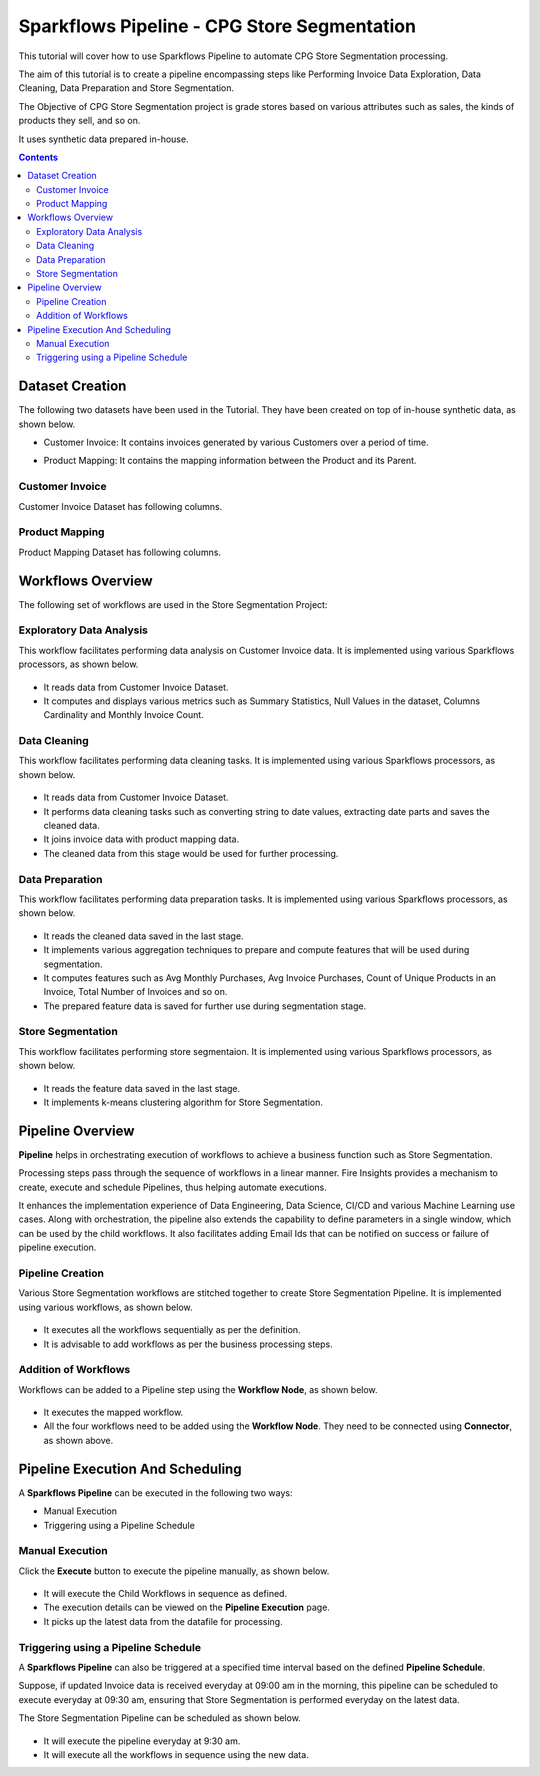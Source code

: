 Sparkflows Pipeline - CPG Store Segmentation
=================================

This tutorial will cover how to use Sparkflows Pipeline to automate CPG Store Segmentation processing. 

The aim of this tutorial is to create a pipeline encompassing steps like Performing Invoice Data Exploration, Data Cleaning, Data Preparation and Store Segmentation.

The Objective of CPG Store Segmentation project is grade stores based on various attributes such as sales, the kinds of products they sell, and so on.

It uses synthetic data prepared in-house.  

.. contents::
   :depth: 2

Dataset Creation
-------------------

The following two datasets have been used in the Tutorial. They have been created on top of in-house synthetic data, as shown below.

* Customer Invoice: It contains invoices generated by various Customers over a period of time.
* Product Mapping: It contains the mapping information between the Product and its Parent.

  .. figure:: ../../_assets/tutorials/pipeline/pipeline-tutorials-cs-datasets.png
     :alt: pipeline-tutorials
     :width: 70%

Customer Invoice
^^^^^^^^^^^^^^^^^^^^^^^^

Customer Invoice Dataset has following columns. 

   .. figure:: ../../_assets/tutorials/pipeline/pipeline-tutorials-cs-invoiceds.png
      :alt: pipeline-tutorials
      :width: 70%
	  
Product Mapping
^^^^^^^^^^^^^^^^^^^^^^^^

Product Mapping Dataset has following columns.
	  
   .. figure:: ../../_assets/tutorials/pipeline/pipeline-tutorials-cs-prdmappingds.png
      :alt: pipeline-tutorials
      :width: 70%

Workflows Overview
-------------------

The following set of workflows are used in the Store Segmentation Project: 

Exploratory Data Analysis
^^^^^^^^^^^^^^^^^^^^^^^^

This workflow facilitates performing data analysis on Customer Invoice data. It is implemented using various Sparkflows processors, as shown below.
	  
   .. figure:: ../../_assets/tutorials/pipeline/pipeline-tutorials-cs-edawf.png
      :alt: pipeline-tutorials
      :width: 70%

* It reads data from Customer Invoice Dataset.
* It computes and displays various metrics such as Summary Statistics, Null Values in the dataset, Columns Cardinality and Monthly Invoice Count.

Data Cleaning
^^^^^^^^^^^^^^^^^^^^^^^^

This workflow facilitates performing data cleaning tasks. It is implemented using various Sparkflows processors, as shown below.
	  
   .. figure:: ../../_assets/tutorials/pipeline/pipeline-tutorials-cs-dcwf.png
      :alt: pipeline-tutorials
      :width: 70%

* It reads data from Customer Invoice Dataset.
* It performs data cleaning tasks such as converting string to date values, extracting date parts and saves the cleaned data.
* It joins invoice data with product mapping data.
* The cleaned data from this stage would be used for further processing.

Data Preparation
^^^^^^^^^^^^^^^^^^^^^^^^

This workflow facilitates performing data preparation tasks. It is implemented using various Sparkflows processors, as shown below.
	  
   .. figure:: ../../_assets/tutorials/pipeline/pipeline-tutorials-cs-dpwf.png
      :alt: pipeline-tutorials
      :width: 70%

* It reads the cleaned data saved in the last stage.
* It implements various aggregation techniques to prepare and compute features that will be used during segmentation. 
* It computes features such as Avg Monthly Purchases, Avg Invoice Purchases, Count of Unique Products in an Invoice, Total Number of Invoices and so on.
* The prepared feature data is saved for further use during segmentation stage.

Store Segmentation
^^^^^^^^^^^^^^^^^^^^^^^^

This workflow facilitates performing store segmentaion. It is implemented using various Sparkflows processors, as shown below.
	  
   .. figure:: ../../_assets/tutorials/pipeline/pipeline-tutorials-cs-sswf.png
      :alt: pipeline-tutorials
      :width: 70%

* It reads the feature data saved in the last stage.
* It implements k-means clustering algorithm for Store Segmentation. 

Pipeline Overview
-------------------

**Pipeline** helps in orchestrating execution of workflows to achieve a business function such as Store Segmentation.

Processing steps pass through the sequence of workflows in a linear manner. Fire Insights provides a mechanism to create, execute and schedule Pipelines, thus helping automate executions.

It enhances the implementation experience of Data Engineering, Data Science, CI/CD and various Machine Learning use cases. Along with orchestration, the pipeline also extends the capability to define parameters in a single window, which can be used by the child workflows. It also facilitates adding Email Ids that can be notified on success or failure of pipeline execution.

Pipeline Creation
^^^^^^^^^^^^^^^^^^^^^^^^

Various Store Segmentation workflows are stitched together to create Store Segmentation Pipeline. It is implemented using various workflows, as shown below.
	  
   .. figure:: ../../_assets/tutorials/pipeline/pipeline-tutorials-cs-sspipeline.png
      :alt: pipeline-tutorials
      :width: 70%

* It executes all the workflows sequentially as per the definition.
* It is advisable to add workflows as per the business processing steps.

Addition of Workflows
^^^^^^^^^^^^^^^^^^^^^^^^

Workflows can be added to a Pipeline step using the **Workflow Node**, as shown below.

   .. figure:: ../../_assets/tutorials/pipeline/pipeline-tutorials-cs-wfnode.png
      :alt: pipeline-tutorials
      :width: 70%

* It executes the mapped workflow.
* All the four workflows need to be added using the **Workflow Node**. They need to be connected using **Connector**, as shown above.

Pipeline Execution And Scheduling
------------------

A **Sparkflows Pipeline** can be executed in the following two ways:

* Manual Execution
* Triggering using a Pipeline Schedule

Manual Execution
^^^^^^^^^^^^^^^^^^^^^

Click the **Execute** button to execute the pipeline manually, as shown below. 

 .. figure:: ../../_assets/tutorials/pipeline/pipeline-tutorials-cs-manualexec.png
    :alt: Pipeline Tutorials
    :width: 70%

* It will execute the Child Workflows in sequence as defined. 
* The execution details can be viewed on the **Pipeline Execution** page.
* It picks up the latest data from the datafile for processing.

Triggering using a Pipeline Schedule
^^^^^^^^^^^^^^^^^^^^^

A **Sparkflows Pipeline** can also be triggered at a specified time interval based on the defined **Pipeline Schedule**.

Suppose, if updated Invoice data is received everyday at 09:00 am in the morning, this pipeline can be scheduled to execute everyday at 09:30 am, ensuring that Store Segmentation is performed everyday on the latest data.

The Store Segmentation Pipeline can be scheduled as shown below. 

 .. figure:: ../../_assets/tutorials/pipeline/pipeline-tutorials-cs-newschedule.png
    :alt: Pipeline Tutorials
    :width: 70%

* It will execute the pipeline everyday at 9:30 am.
* It  will execute all the workflows in sequence using the new data. 

